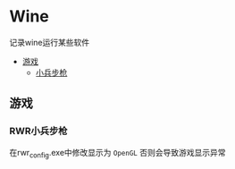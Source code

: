 * Wine
记录wine运行某些软件

- [[#游戏][游戏]]
  - [[#RWR小兵步枪][小兵步枪]]

** 游戏
*** RWR小兵步枪
在rwr_config.exe中修改显示为 ~OpenGL~  否则会导致游戏显示异常
